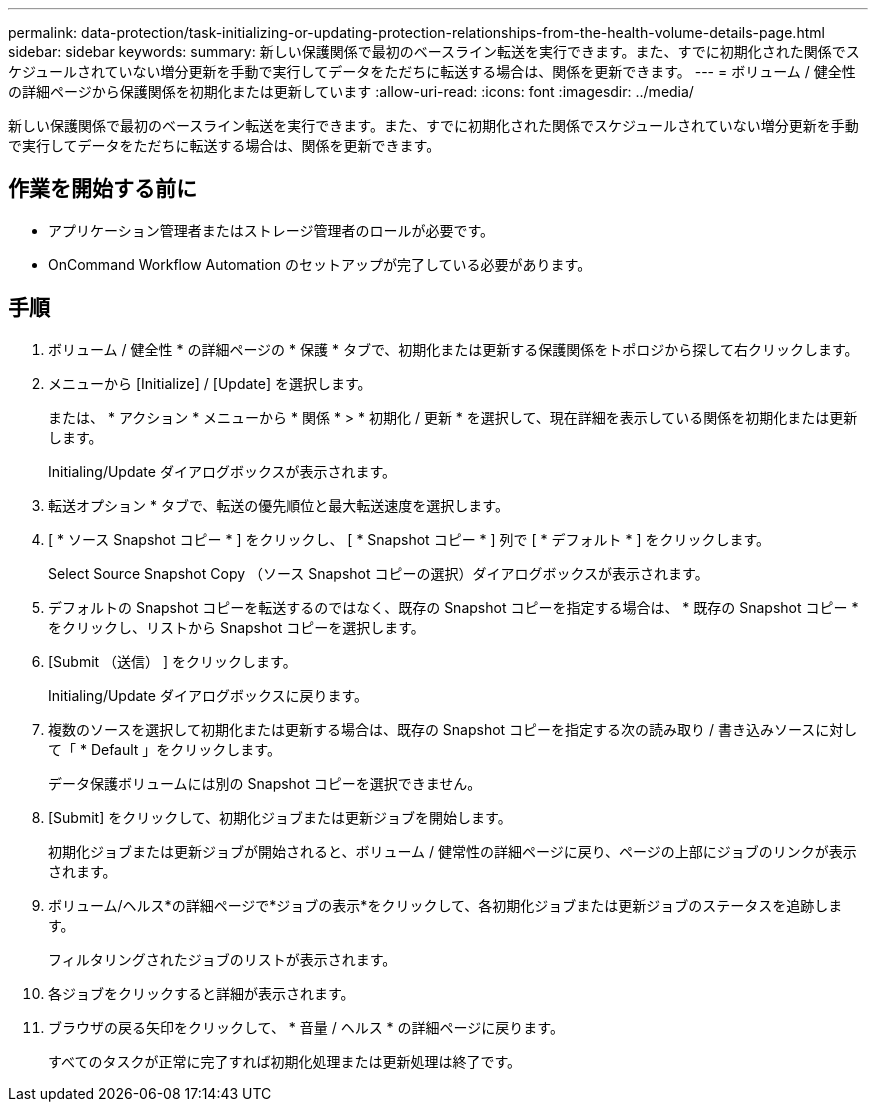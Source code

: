 ---
permalink: data-protection/task-initializing-or-updating-protection-relationships-from-the-health-volume-details-page.html 
sidebar: sidebar 
keywords:  
summary: 新しい保護関係で最初のベースライン転送を実行できます。また、すでに初期化された関係でスケジュールされていない増分更新を手動で実行してデータをただちに転送する場合は、関係を更新できます。 
---
= ボリューム / 健全性の詳細ページから保護関係を初期化または更新しています
:allow-uri-read: 
:icons: font
:imagesdir: ../media/


[role="lead"]
新しい保護関係で最初のベースライン転送を実行できます。また、すでに初期化された関係でスケジュールされていない増分更新を手動で実行してデータをただちに転送する場合は、関係を更新できます。



== 作業を開始する前に

* アプリケーション管理者またはストレージ管理者のロールが必要です。
* OnCommand Workflow Automation のセットアップが完了している必要があります。




== 手順

. ボリューム / 健全性 * の詳細ページの * 保護 * タブで、初期化または更新する保護関係をトポロジから探して右クリックします。
. メニューから [Initialize] / [Update] を選択します。
+
または、 * アクション * メニューから * 関係 * > * 初期化 / 更新 * を選択して、現在詳細を表示している関係を初期化または更新します。

+
Initialing/Update ダイアログボックスが表示されます。

. 転送オプション * タブで、転送の優先順位と最大転送速度を選択します。
. [ * ソース Snapshot コピー * ] をクリックし、 [ * Snapshot コピー * ] 列で [ * デフォルト * ] をクリックします。
+
Select Source Snapshot Copy （ソース Snapshot コピーの選択）ダイアログボックスが表示されます。

. デフォルトの Snapshot コピーを転送するのではなく、既存の Snapshot コピーを指定する場合は、 * 既存の Snapshot コピー * をクリックし、リストから Snapshot コピーを選択します。
. [Submit （送信） ] をクリックします。
+
Initialing/Update ダイアログボックスに戻ります。

. 複数のソースを選択して初期化または更新する場合は、既存の Snapshot コピーを指定する次の読み取り / 書き込みソースに対して「 * Default 」をクリックします。
+
データ保護ボリュームには別の Snapshot コピーを選択できません。

. [Submit] をクリックして、初期化ジョブまたは更新ジョブを開始します。
+
初期化ジョブまたは更新ジョブが開始されると、ボリューム / 健常性の詳細ページに戻り、ページの上部にジョブのリンクが表示されます。

. ボリューム/ヘルス*の詳細ページで*ジョブの表示*をクリックして、各初期化ジョブまたは更新ジョブのステータスを追跡します。
+
フィルタリングされたジョブのリストが表示されます。

. 各ジョブをクリックすると詳細が表示されます。
. ブラウザの戻る矢印をクリックして、 * 音量 / ヘルス * の詳細ページに戻ります。
+
すべてのタスクが正常に完了すれば初期化処理または更新処理は終了です。


